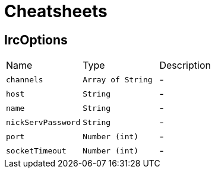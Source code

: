 = Cheatsheets

[[IrcOptions]]
== IrcOptions


[cols=">25%,^25%,50%"]
[frame="topbot"]
|===
^|Name | Type ^| Description
|[[channels]]`channels`|`Array of String`|-
|[[host]]`host`|`String`|-
|[[name]]`name`|`String`|-
|[[nickServPassword]]`nickServPassword`|`String`|-
|[[port]]`port`|`Number (int)`|-
|[[socketTimeout]]`socketTimeout`|`Number (int)`|-
|===


